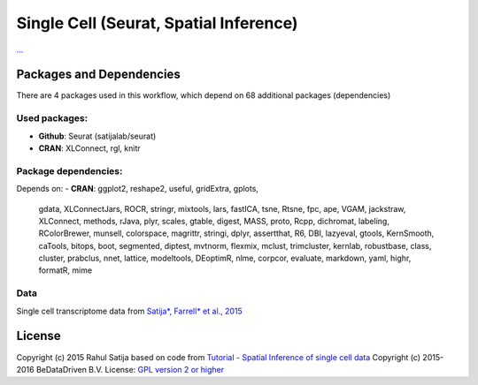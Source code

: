 ################################################################
Single Cell (Seurat, Spatial Inference)
################################################################


`... <...>`_


******************************
Packages and Dependencies
******************************
There are 4 packages used in this workflow, which depend
on 68 additional packages (dependencies)

+++++++++++++++
Used packages:
+++++++++++++++

- **Github**: Seurat (satijalab/seurat)

- **CRAN**: XLConnect, rgl, knitr

++++++++++++++++++++++
Package dependencies:
++++++++++++++++++++++

Depends on:
- **CRAN**: ggplot2, reshape2, useful, gridExtra, gplots,
            gdata, XLConnectJars, ROCR, stringr, mixtools,
            lars, fastICA, tsne, Rtsne, fpc,
            ape, VGAM, jackstraw, XLConnect, methods,
            rJava, plyr, scales, gtable, digest,
            MASS, proto, Rcpp, dichromat, labeling,
            RColorBrewer, munsell, colorspace, magrittr, stringi,
            dplyr, assertthat, R6, DBI, lazyeval,
            gtools, KernSmooth, caTools, bitops, boot,
            segmented, diptest, mvtnorm, flexmix, mclust,
            trimcluster, kernlab, robustbase, class, cluster,
            prabclus, nnet, lattice, modeltools, DEoptimR,
            nlme, corpcor, evaluate, markdown, yaml,
            highr, formatR, mime

+++++++++++++++++++++++
Data
+++++++++++++++++++++++

Single cell transcriptome data from `Satija*, Farrell* et al., 2015 <http://doi.org/10.1038/nbt.3192>`_

********************
License
********************
Copyright (c) 2015 Rahul Satija
based on code from `Tutorial - Spatial Inference of single cell data <http://www.satijalab.org/seurat-intro.html>`_
Copyright (c) 2015-2016 BeDataDriven B.V.
License: `GPL version 2 or higher <http://www.gnu.org/licenses/gpl.html>`_
